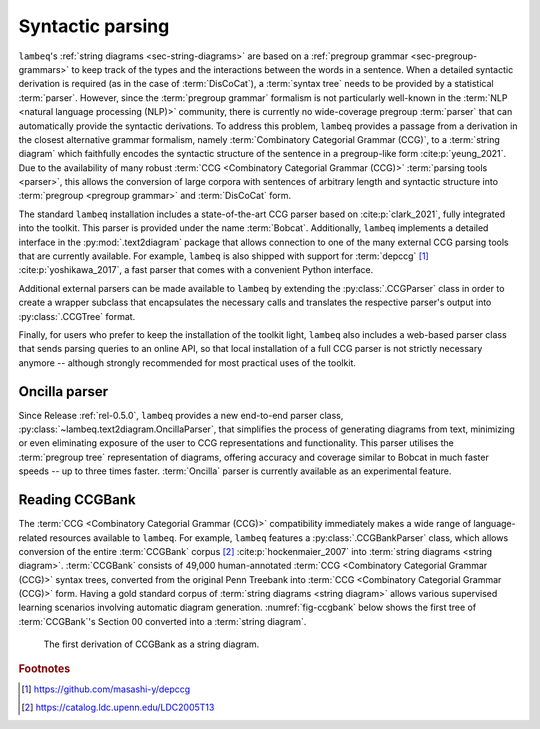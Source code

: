 .. _sec-parsing:

Syntactic parsing
=================

``lambeq``'s :ref:`string diagrams <sec-string-diagrams>` are based on a :ref:`pregroup grammar <sec-pregroup-grammars>` to keep track of the types and the interactions between the words in a sentence. When a detailed syntactic derivation is required (as in the case of :term:`DisCoCat`), a :term:`syntax tree` needs to be provided by a statistical :term:`parser`. However, since the :term:`pregroup grammar` formalism is not particularly well-known in the :term:`NLP <natural language processing (NLP)>` community, there is currently no wide-coverage pregroup :term:`parser` that can automatically provide the syntactic derivations. To address this problem, ``lambeq`` provides a passage from a derivation in the closest alternative grammar formalism, namely :term:`Combinatory Categorial Grammar (CCG)`, to a :term:`string diagram` which faithfully encodes the syntactic structure of the sentence in a pregroup-like form :cite:p:`yeung_2021`. Due to the availability of many robust :term:`CCG <Combinatory Categorial Grammar (CCG)>` :term:`parsing tools <parser>`, this allows the conversion of large corpora with sentences of arbitrary length and syntactic structure into :term:`pregroup <pregroup grammar>` and :term:`DisCoCat` form.

The standard ``lambeq`` installation includes a state-of-the-art CCG parser based on :cite:p:`clark_2021`, fully integrated into the toolkit. This parser is provided under the name :term:`Bobcat`. Additionally, ``lambeq`` implements a detailed interface in the :py:mod:`.text2diagram` package that allows connection to one of the many external CCG parsing tools that are currently available. For example, ``lambeq`` is also shipped with support for :term:`depccg` [#f1]_ :cite:p:`yoshikawa_2017`, a fast parser that comes with a convenient Python interface.

Additional external parsers can be made available to ``lambeq`` by extending the :py:class:`.CCGParser` class in order to create a wrapper subclass that encapsulates the necessary calls and translates the respective parser's output into :py:class:`.CCGTree` format.

Finally, for users who prefer to keep the installation of the toolkit light, ``lambeq`` also includes a web-based parser class that sends parsing queries to an online API, so that local installation of a full CCG parser is not strictly necessary anymore -- although strongly recommended for most practical uses of the toolkit.

Oncilla parser
--------------
Since Release :ref:`rel-0.5.0`, ``lambeq`` provides a new end-to-end parser class, :py:class:`~lambeq.text2diagram.OncillaParser`, that simplifies the process of generating diagrams from text, minimizing or even eliminating exposure of the user to CCG representations and functionality. This parser utilises the :term:`pregroup tree` representation of diagrams, offering accuracy and coverage similar to Bobcat in much faster speeds -- up to three times faster. :term:`Oncilla` parser is currently available as an experimental feature.

Reading CCGBank
---------------

The :term:`CCG <Combinatory Categorial Grammar (CCG)>` compatibility  immediately makes a wide range of language-related resources available to  ``lambeq``. For example, ``lambeq`` features a :py:class:`.CCGBankParser` class, which allows conversion of the entire :term:`CCGBank` corpus [#f2]_ :cite:p:`hockenmaier_2007` into :term:`string diagrams <string diagram>`. :term:`CCGBank` consists of 49,000 human-annotated :term:`CCG <Combinatory Categorial Grammar (CCG)>` syntax trees, converted from the original Penn Treebank into :term:`CCG <Combinatory Categorial Grammar (CCG)>` form. Having a gold standard corpus of :term:`string diagrams <string diagram>` allows various supervised learning scenarios involving automatic diagram generation. :numref:`fig-ccgbank` below shows the first tree of :term:`CCGBank`\ 's Section 00 converted into a :term:`string diagram`.

.. _fig-ccgbank:
.. figure:: ../_static/images/ccgbank.png

   The first derivation of CCGBank as a string diagram.

.. rubric:: Footnotes

.. [#f1] https://github.com/masashi-y/depccg
.. [#f2] https://catalog.ldc.upenn.edu/LDC2005T13
